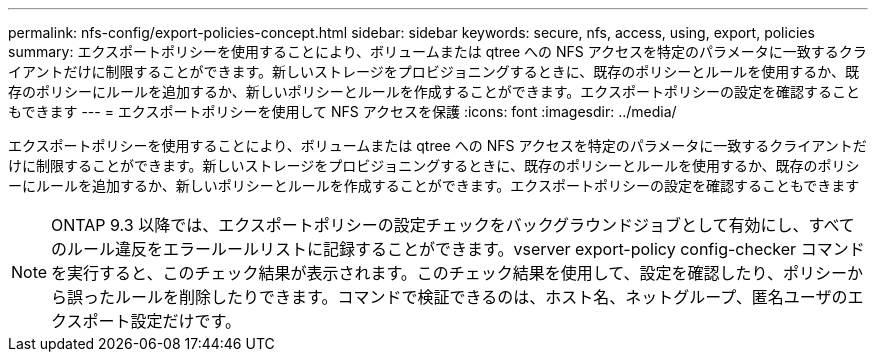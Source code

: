 ---
permalink: nfs-config/export-policies-concept.html 
sidebar: sidebar 
keywords: secure, nfs, access, using, export, policies 
summary: エクスポートポリシーを使用することにより、ボリュームまたは qtree への NFS アクセスを特定のパラメータに一致するクライアントだけに制限することができます。新しいストレージをプロビジョニングするときに、既存のポリシーとルールを使用するか、既存のポリシーにルールを追加するか、新しいポリシーとルールを作成することができます。エクスポートポリシーの設定を確認することもできます 
---
= エクスポートポリシーを使用して NFS アクセスを保護
:icons: font
:imagesdir: ../media/


[role="lead"]
エクスポートポリシーを使用することにより、ボリュームまたは qtree への NFS アクセスを特定のパラメータに一致するクライアントだけに制限することができます。新しいストレージをプロビジョニングするときに、既存のポリシーとルールを使用するか、既存のポリシーにルールを追加するか、新しいポリシーとルールを作成することができます。エクスポートポリシーの設定を確認することもできます

[NOTE]
====
ONTAP 9.3 以降では、エクスポートポリシーの設定チェックをバックグラウンドジョブとして有効にし、すべてのルール違反をエラールールリストに記録することができます。vserver export-policy config-checker コマンドを実行すると、このチェック結果が表示されます。このチェック結果を使用して、設定を確認したり、ポリシーから誤ったルールを削除したりできます。コマンドで検証できるのは、ホスト名、ネットグループ、匿名ユーザのエクスポート設定だけです。

====